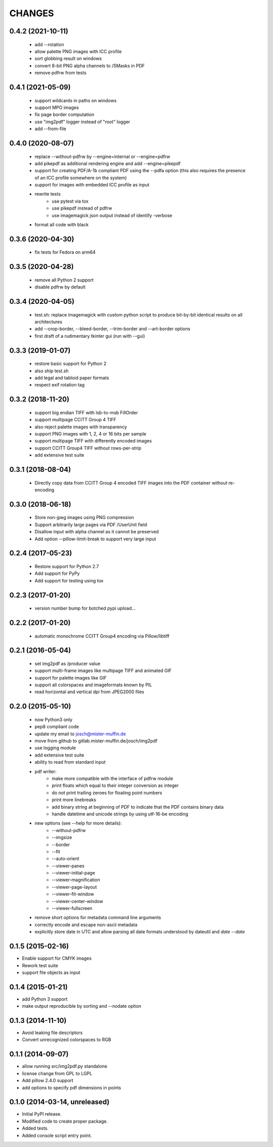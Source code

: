 =======
CHANGES
=======

0.4.2 (2021-10-11)
------------------

 - add --rotation
 - allow palette PNG images with ICC profile
 - sort globbing result on windows
 - convert 8-bit PNG alpha channels to /SMasks in PDF
 - remove pdfrw from tests

0.4.1 (2021-05-09)
------------------

 - support wildcards in paths on windows
 - support MPO images
 - fix page border computation
 - use "img2pdf" logger instead of "root" logger
 - add --from-file

0.4.0 (2020-08-07)
------------------

 - replace --without-pdfrw by --engine=internal or --engine=pdfrw
 - add pikepdf as additional rendering engine and add --engine=pikepdf
 - support for creating PDF/A-1b compliant PDF using the --pdfa option
   (this also requires the presence of an ICC profile somewhere on the system)
 - support for images with embedded ICC profile as input
 - rewrite tests
    * use pytest via tox
    * use pikepdf instead of pdfrw
    * use imagemagick json output instead of identify -verbose
 - format all code with black

0.3.6 (2020-04-30)
------------------

 - fix tests for Fedora on arm64

0.3.5 (2020-04-28)
------------------

 - remove all Python 2 support
 - disable pdfrw by default

0.3.4 (2020-04-05)
------------------

 - test.sh: replace imagemagick with custom python script to produce bit-by-bit
   identical results on all architectures
 - add --crop-border, --bleed-border, --trim-border and --art-border options
 - first draft of a rudimentary tkinter gui (run with --gui)

0.3.3 (2019-01-07)
------------------

 - restore basic support for Python 2
 - also ship test.sh
 - add legal and tabloid paper formats
 - respect exif rotation tag

0.3.2 (2018-11-20)
------------------

 - support big endian TIFF with lsb-to-msb FillOrder
 - support multipage CCITT Group 4 TIFF
 - also reject palette images with transparency
 - support PNG images with 1, 2, 4 or 16 bits per sample
 - support multipage TIFF with differently encoded images
 - support CCITT Group4 TIFF without rows-per-strip
 - add extensive test suite

0.3.1 (2018-08-04)
------------------

 - Directly copy data from CCITT Group 4 encoded TIFF images into the PDF
   container without re-encoding

0.3.0 (2018-06-18)
------------------

 - Store non-jpeg images using PNG compression
 - Support arbitrarily large pages via PDF /UserUnit field
 - Disallow input with alpha channel as it cannot be preserved
 - Add option --pillow-limit-break to support very large input

0.2.4 (2017-05-23)
------------------

 - Restore support for Python 2.7
 - Add support for PyPy
 - Add support for testing using tox

0.2.3 (2017-01-20)
------------------

 - version number bump for botched pypi upload...

0.2.2 (2017-01-20)
------------------

 - automatic monochrome CCITT Group4 encoding via Pillow/libtiff

0.2.1 (2016-05-04)
------------------

 - set img2pdf as /producer value
 - support multi-frame images like multipage TIFF and animated GIF
 - support for palette images like GIF
 - support all colorspaces and imageformats known by PIL
 - read horizontal and vertical dpi from JPEG2000 files

0.2.0 (2015-05-10)
------------------

 - now Python3 only
 - pep8 compliant code
 - update my email to josch@mister-muffin.de
 - move from github to gitlab.mister-muffin.de/josch/img2pdf
 - use logging module
 - add extensive test suite
 - ability to read from standard input
 - pdf writer:
      - make more compatible with the interface of pdfrw module
      - print floats which equal to their integer conversion as integer
      - do not print trailing zeroes for floating point numbers
      - print more linebreaks
      - add binary string at beginning of PDF to indicate that the PDF
        contains binary data
      - handle datetime and unicode strings by using utf-16-be encoding
 - new options (see --help for more details):
      - --without-pdfrw
      - --imgsize
      - --border
      - --fit
      - --auto-orient
      - --viewer-panes
      - --viewer-initial-page
      - --viewer-magnification
      - --viewer-page-layout
      - --viewer-fit-window
      - --viewer-center-window
      - --viewer-fullscreen
 - remove short options for metadata command line arguments
 - correctly encode and escape non-ascii metadata
 - explicitly store date in UTC and allow parsing all date formats understood
   by dateutil and `date --date`

0.1.5 (2015-02-16)
------------------

- Enable support for CMYK images
- Rework test suite
- support file objects as input

0.1.4 (2015-01-21)
------------------

- add Python 3 support
- make output reproducible by sorting and --nodate option

0.1.3 (2014-11-10)
------------------

- Avoid leaking file descriptors
- Convert unrecognized colorspaces to RGB

0.1.1 (2014-09-07)
------------------

- allow running src/img2pdf.py standalone
- license change from GPL to LGPL
- Add pillow 2.4.0 support
- add options to specify pdf dimensions in points

0.1.0 (2014-03-14, unreleased)
------------------

- Initial PyPI release.
- Modified code to create proper package.
- Added tests.
- Added console script entry point.
